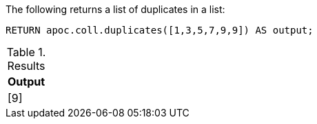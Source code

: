 The following returns a list of duplicates in a list:

[source,cypher]
----
RETURN apoc.coll.duplicates([1,3,5,7,9,9]) AS output;
----

.Results
[opts="header",cols="1"]
|===
| Output
| [9]
|===
